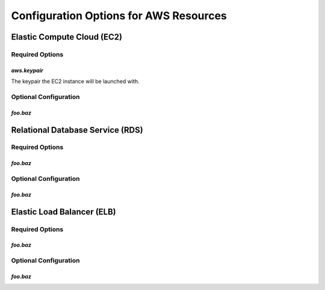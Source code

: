=======================================
Configuration Options for AWS Resources
=======================================

Elastic Compute Cloud (EC2)
===========================

Required Options
----------------

`aws.keypair`
~~~~~~~~~~~~~

The keypair the EC2 instance will be launched with.

Optional Configuration
----------------------

`foo.baz`
~~~~~~~~~

Relational Database Service (RDS)
=================================

Required Options
----------------

`foo.baz`
~~~~~~~~~

Optional Configuration
----------------------

`foo.baz`
~~~~~~~~~

Elastic Load Balancer (ELB)
===========================

Required Options
----------------

`foo.baz`
~~~~~~~~~

Optional Configuration
----------------------

`foo.baz`
~~~~~~~~~




